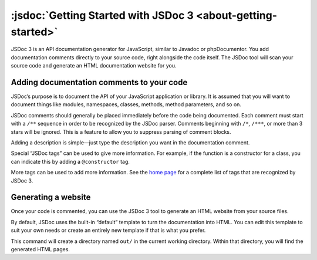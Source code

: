 :jsdoc:`Getting Started with JSDoc 3 <about-getting-started>`
===============================================================

JSDoc 3 is an API documentation generator for JavaScript, similar to
Javadoc or phpDocumentor. You add documentation comments directly to
your source code, right alongside the code itself. The JSDoc tool will
scan your source code and generate an HTML documentation website for
you.

Adding documentation comments to your code
------------------------------------------

JSDoc’s purpose is to document the API of your JavaScript application or
library. It is assumed that you will want to document things like
modules, namespaces, classes, methods, method parameters, and so on.

JSDoc comments should generally be placed immediately before the code
being documented. Each comment must start with a ``/**`` sequence in
order to be recognized by the JSDoc parser. Comments beginning with
``/*``, ``/***``, or more than 3 stars will be ignored. This is a
feature to allow you to suppress parsing of comment blocks.

.. code-block:: js
   :caption: The simplest documentation is just a description

   /** This is a description of the foo function. */
   function foo() {
   }

Adding a description is simple—just type the description you want in the
documentation comment.

Special “JSDoc tags” can be used to give more information. For example,
if the function is a constructor for a class, you can indicate this by
adding a ``@constructor`` tag.

.. code-block:: js
   :caption: Use a JSDoc tag to describe your code

   /**
    * Represents a book.
    * @constructor
    */
   function Book(title, author) {
   }

More tags can be used to add more information. See the `home
page <index.html#block-tags>`__ for a complete list of tags that are
recognized by JSDoc 3.

.. code-block:: js
   :caption: Adding more information with tags

   /**
    * Represents a book.
    * @constructor
    * @param {string} title - The title of the book.
    * @param {string} author - The author of the book.
    */
   function Book(title, author) {
   }

Generating a website
--------------------

Once your code is commented, you can use the JSDoc 3 tool to generate an
HTML website from your source files.

By default, JSDoc uses the built-in “default” template to turn the
documentation into HTML. You can edit this template to suit your own
needs or create an entirely new template if that is what you prefer.

.. code-block:: sh
   :caption: Running the documentation generator on the command line

   jsdoc book.js

This command will create a directory named ``out/`` in the current
working directory. Within that directory, you will find the generated
HTML pages.
